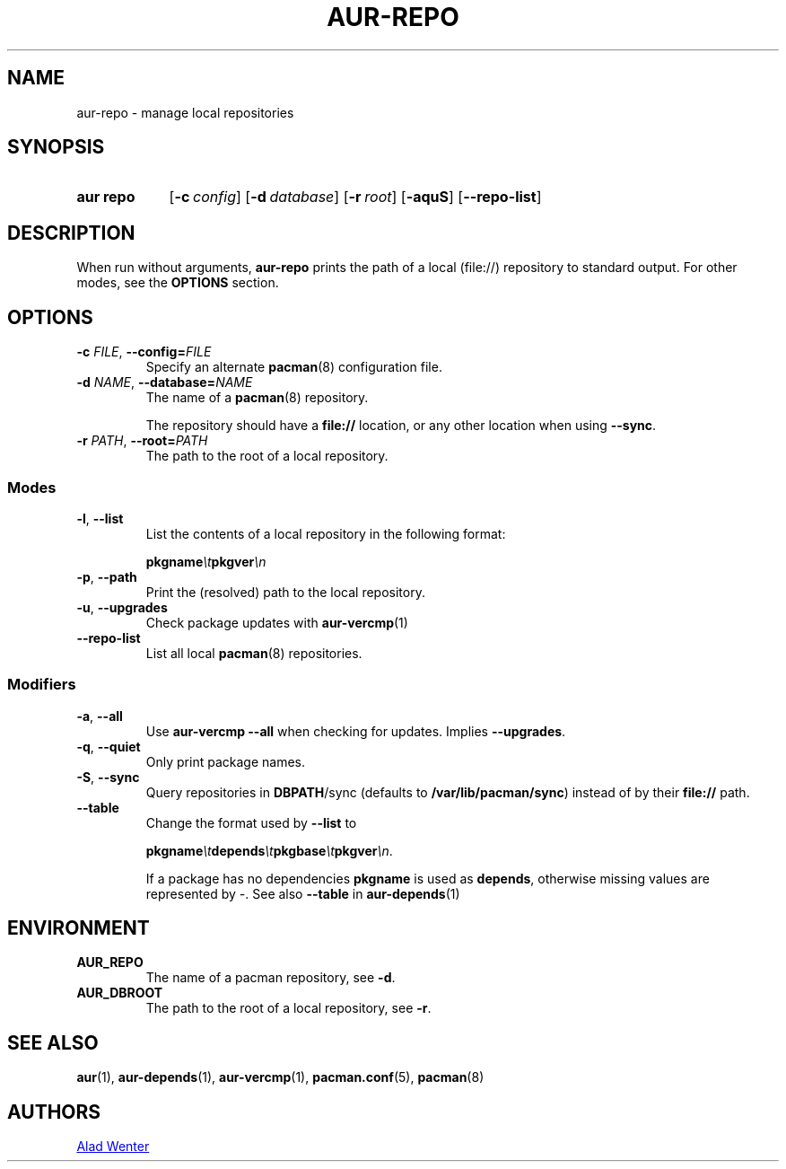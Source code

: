 .TH AUR-REPO 1 2020-10-02 AURUTILS
.SH NAME
aur\-repo \- manage local repositories
.
.SH SYNOPSIS
.SY "aur repo"
.OP \-c config
.OP \-d database
.OP \-r root
.OP \-aquS
.OP \-\-repo\-list
.YS
.
.SH DESCRIPTION
When run without arguments,
.BR aur\-repo
prints the path of a local (file://) repository to standard
output. For other modes, see the
.B OPTIONS
section.
.
.SH OPTIONS
.TP
.BI \-c " FILE" "\fR,\fP \-\-config=" FILE
Specify an alternate
.BR pacman (8)
configuration file.
.
.TP
.BI \-d " NAME" "\fR,\fP \-\-database=" NAME
The name of a
.BR pacman (8)
repository.
.IP
The repository should have a
.B file://
location, or any other location when using
.BR \-\-sync .
.
.TP
.BI \-r " PATH" "\fR,\fP \-\-root=" PATH
The path to the root of a local repository. 
.
.SS Modes
.TP
.BR \-l ", " \-\-list
List the contents of a local repository in the following format:
.IP
.BI pkgname \et pkgver \en
.
.TP
.BR \-p ", " \-\-path
Print the (resolved) path to the local repository.
.
.TP
.BR \-u ", " \-\-upgrades
Check package updates with
.BR aur\-vercmp (1)
.
.TP
.BR \-\-repo\-list
List all local
.BR pacman (8)
repositories.
.
.SS Modifiers
.TP
.BR \-a ", " \-\-all
Use
.B "aur\-vercmp \-\-all"
when checking for updates. Implies
.BR \-\-upgrades .
.
.TP
.BR \-q ", " \-\-quiet
Only print package names.
.
.TP
.BR \-S ", " \-\-sync
Query repositories in
.BR DBPATH /sync
(defaults to
.BR /var/lib/pacman/sync )
instead of by their
.B file://
path.
.
.TP
.B \-\-table
Change the format used by
.B \-\-list
to
.IP
.BI pkgname \et depends \et pkgbase \et pkgver \en\c
\&.
.IP
If a package has no dependencies
.B pkgname
is used as
.BR depends ,
otherwise missing values are represented by
.IR \- .
See also
.BR \-\-table
in
.BR aur\-depends (1)
.
.SH ENVIRONMENT
.TP
.B AUR_REPO
The name of a pacman repository, see
.BR \-d .
.
.TP
.B AUR_DBROOT
The path to the root of a local repository, see
.BR \-r .
.
.SH SEE ALSO
.ad l
.nh
.BR aur (1),
.BR aur\-depends (1),
.BR aur\-vercmp (1),
.BR pacman.conf (5),
.BR pacman (8)
.
.SH AUTHORS
.MT https://github.com/AladW
Alad Wenter
.ME
.
.\" vim: set textwidth=72:
